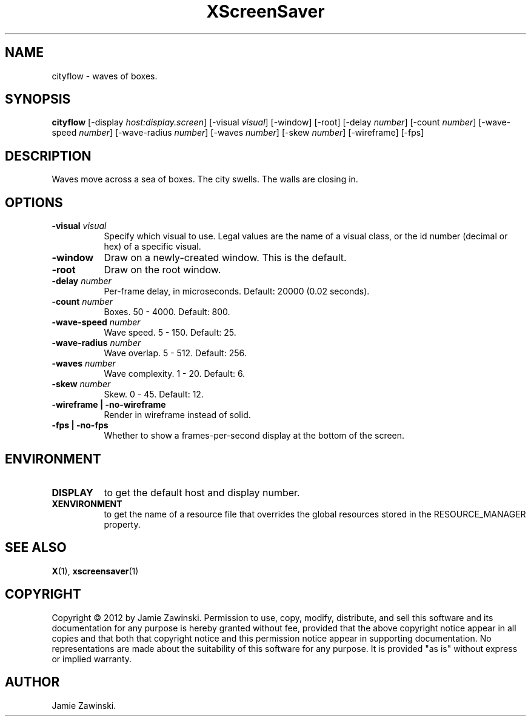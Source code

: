 .TH XScreenSaver 1 "" "X Version 11"
.SH NAME
cityflow - waves of boxes.
.SH SYNOPSIS
.B cityflow
[\-display \fIhost:display.screen\fP]
[\-visual \fIvisual\fP]
[\-window]
[\-root]
[\-delay \fInumber\fP]
[\-count \fInumber\fP]
[\-wave-speed \fInumber\fP]
[\-wave-radius \fInumber\fP]
[\-waves \fInumber\fP]
[\-skew \fInumber\fP]
[\-wireframe]
[\-fps]
.SH DESCRIPTION
Waves move across a sea of boxes. The city swells. The walls are closing
in.
.SH OPTIONS
.TP 8
.B \-visual \fIvisual\fP
Specify which visual to use.  Legal values are the name of a visual class,
or the id number (decimal or hex) of a specific visual.
.TP 8
.B \-window
Draw on a newly-created window.  This is the default.
.TP 8
.B \-root
Draw on the root window.
.TP 8
.B \-delay \fInumber\fP
Per-frame delay, in microseconds.  Default: 20000 (0.02 seconds).
.TP 8
.B \-count \fInumber\fP
Boxes.	50 - 4000.  Default: 800.
.TP 8
.B \-wave-speed \fInumber\fP
Wave speed.  5 - 150.  Default: 25.
.TP 8
.B \-wave-radius \fInumber\fP
Wave overlap.  5 - 512.  Default: 256.
.TP 8
.B \-waves \fInumber\fP
Wave complexity.  1 - 20.  Default: 6.
.TP 8
.B \-skew \fInumber\fP
Skew.  0 - 45.	Default: 12.
.TP 8
.B \-wireframe | \-no-wireframe
Render in wireframe instead of solid.
.TP 8
.B \-fps | \-no-fps
Whether to show a frames-per-second display at the bottom of the screen.
.SH ENVIRONMENT
.PP
.TP 8
.B DISPLAY
to get the default host and display number.
.TP 8
.B XENVIRONMENT
to get the name of a resource file that overrides the global resources
stored in the RESOURCE_MANAGER property.
.SH SEE ALSO
.BR X (1),
.BR xscreensaver (1)
.SH COPYRIGHT
Copyright \(co 2012 by Jamie Zawinski.  Permission to use, copy, modify, 
distribute, and sell this software and its documentation for any purpose is 
hereby granted without fee, provided that the above copyright notice appear 
in all copies and that both that copyright notice and this permission notice
appear in supporting documentation.  No representations are made about the 
suitability of this software for any purpose.  It is provided "as is" without
express or implied warranty.
.SH AUTHOR
Jamie Zawinski.
